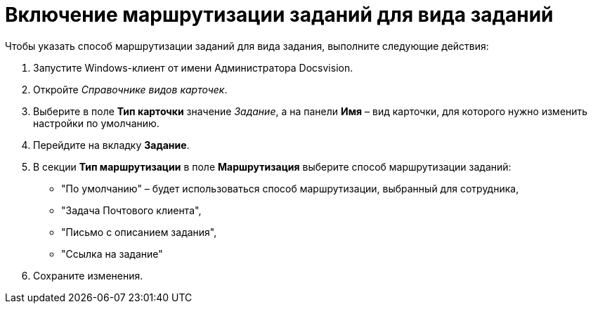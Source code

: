 = Включение маршрутизации заданий для вида заданий

Чтобы указать способ маршрутизации заданий для вида задания, выполните следующие действия:

. Запустите Windows-клиент от имени Администратора Docsvision.
. Откройте _Справочнике видов карточек_.
. Выберите в поле *Тип карточки* значение _Задание_, а на панели *Имя* – вид карточки, для которого нужно изменить настройки по умолчанию.
. Перейдите на вкладку *Задание*.
. В секции *Тип маршрутизации* в поле *Маршрутизация* выберите способ маршрутизации заданий:
* "По умолчанию" – будет использоваться способ маршрутизации, выбранный для сотрудника,
* "Задача Почтового клиента",
* "Письмо с описанием задания",
* "Ссылка на задание"
. Сохраните изменения.
